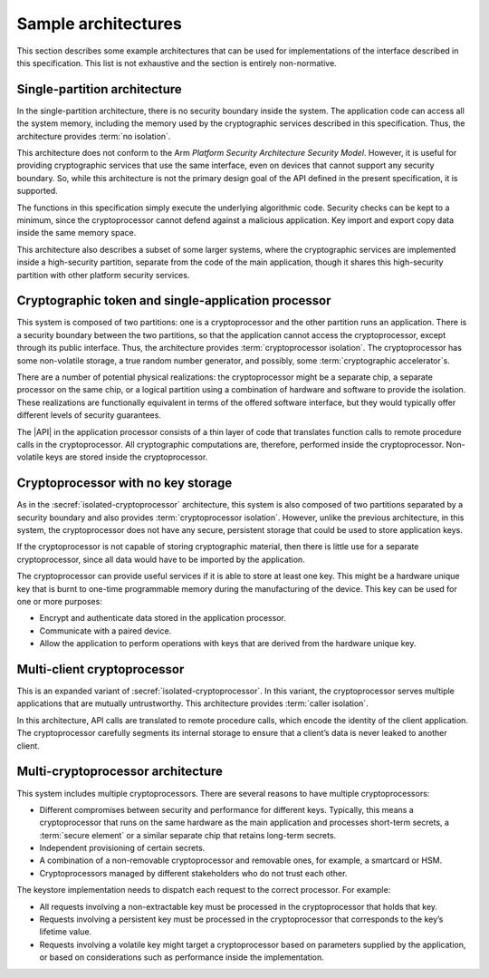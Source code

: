 .. SPDX-FileCopyrightText: Copyright 2018-2022, 2024 Arm Limited and/or its affiliates <open-source-office@arm.com>
.. SPDX-License-Identifier: CC-BY-SA-4.0 AND LicenseRef-Patent-license

.. _architectures:

Sample architectures
--------------------

This section describes some example architectures that can be used for
implementations of the interface described in this specification. This list is
not exhaustive and the section is entirely non-normative.

Single-partition architecture
~~~~~~~~~~~~~~~~~~~~~~~~~~~~~

In the single-partition architecture, there is no security boundary inside the system. The
application code can access all the system memory, including the memory used by
the cryptographic services described in this specification. Thus, the
architecture provides :term:`no isolation`.

This architecture does not conform to the Arm *Platform Security Architecture
Security Model*. However, it is useful for providing cryptographic services
that use the same interface, even on devices that cannot support any security
boundary. So, while this architecture is not the primary design goal of the API
defined in the present specification, it is supported.

The functions in this specification simply execute the underlying algorithmic
code. Security checks can be kept to a minimum, since the cryptoprocessor cannot
defend against a malicious application. Key import and export copy data inside
the same memory space.

This architecture also describes a subset of some larger systems, where the
cryptographic services are implemented inside a high-security partition,
separate from the code of the main application, though it shares this
high-security partition with other platform security services.

.. _isolated-cryptoprocessor:

Cryptographic token and single-application processor
~~~~~~~~~~~~~~~~~~~~~~~~~~~~~~~~~~~~~~~~~~~~~~~~~~~~

This system is composed of two partitions: one is a cryptoprocessor and the
other partition runs an application. There is a security boundary between the
two partitions, so that the application cannot access the cryptoprocessor,
except through its public interface. Thus, the architecture provides
:term:`cryptoprocessor isolation`. The cryptoprocessor has
some non-volatile storage, a true random number generator, and possibly, some :term:`cryptographic accelerator`\ s.

There are a number of potential physical realizations: the cryptoprocessor might
be a separate chip, a separate processor on the same chip, or a logical
partition using a combination of hardware and software to provide the isolation.
These realizations are functionally equivalent in terms of the offered software
interface, but they would typically offer different levels of security
guarantees.

The |API| in the application processor consists of a thin layer of code
that translates function calls to remote procedure calls in the cryptoprocessor.
All cryptographic computations are, therefore, performed inside the
cryptoprocessor. Non-volatile keys are stored inside the cryptoprocessor.

Cryptoprocessor with no key storage
~~~~~~~~~~~~~~~~~~~~~~~~~~~~~~~~~~~

As in the :secref:`isolated-cryptoprocessor` architecture, this system
is also composed of two partitions separated by a security boundary and also
provides :term:`cryptoprocessor isolation`.
However, unlike the previous architecture, in this system, the cryptoprocessor
does not have any secure, persistent storage that could be used to store
application keys.

If the cryptoprocessor is not capable of storing cryptographic material, then
there is little use for a separate cryptoprocessor, since all data would have to
be imported by the application.

The cryptoprocessor can provide useful services if it is able to store at least
one key. This might be a hardware unique key that is burnt to one-time
programmable memory during the manufacturing of the device. This key can be used
for one or more purposes:

*   Encrypt and authenticate data stored in the application processor.
*   Communicate with a paired device.
*   Allow the application to perform operations with keys that are derived from
    the hardware unique key.

Multi-client cryptoprocessor
~~~~~~~~~~~~~~~~~~~~~~~~~~~~

This is an expanded variant of
:secref:`isolated-cryptoprocessor`. In this
variant, the cryptoprocessor serves multiple applications that are mutually
untrustworthy. This architecture provides :term:`caller isolation`.

In this architecture, API calls are translated to remote procedure calls, which
encode the identity of the client application. The cryptoprocessor carefully
segments its internal storage to ensure that a client’s data is never leaked to
another client.

Multi-cryptoprocessor architecture
~~~~~~~~~~~~~~~~~~~~~~~~~~~~~~~~~~

This system includes multiple cryptoprocessors. There are several reasons to
have multiple cryptoprocessors:

*   Different compromises between security and performance for different keys.
    Typically, this means a cryptoprocessor that runs on the same hardware as the
    main application and processes short-term secrets, a :term:`secure element` or a
    similar separate chip that retains long-term secrets.
*   Independent provisioning of certain secrets.
*   A combination of a non-removable cryptoprocessor and removable ones, for
    example, a smartcard or HSM.
*   Cryptoprocessors managed by different stakeholders who do not trust each
    other.

The keystore implementation needs to dispatch each request to the correct
processor. For example:

*   All requests involving a non-extractable key must be processed in the
    cryptoprocessor that holds that key.
*   Requests involving a persistent key must be processed in the cryptoprocessor
    that corresponds to the key’s lifetime value.
*   Requests involving a volatile key might target a cryptoprocessor based on
    parameters supplied by the application, or based on considerations such as
    performance inside the implementation.
